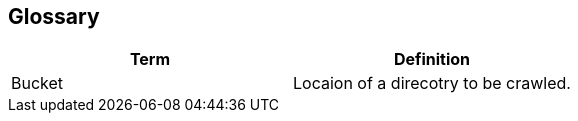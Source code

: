 [[section-glossary]]
== Glossary

****

[options="header"]
|===
| Term | Definition
| Bucket | Locaion of a direcotry to be crawled.
|===
